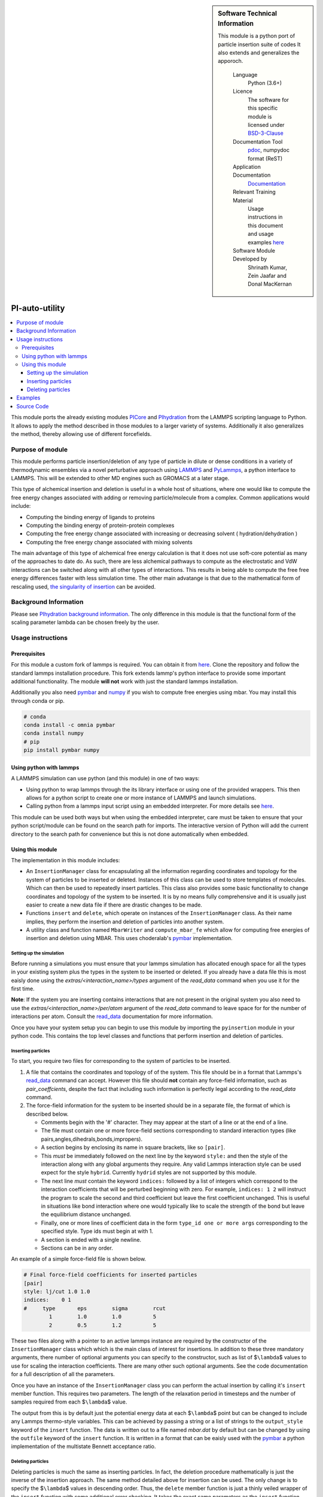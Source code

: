..  sidebar:: Software Technical Information
   
   This module is a python port of particle insertion suite of codes
   It also extends and generalizes the apporoch.

    Language 
        Python (3.6+)
    
    Licence
        The software for this specific module is licensed under `BSD-3-Clause
        <https://opensource.org/licenses/BSD-3-Clause>`_

    Documentation Tool
        `pdoc`_, numpydoc format (ReST)    
    
    Application Documentation
        `Documentation <https://gitlab.com/aestheses/insertion_utils/-/tree/master/docs>`_

    Relevant Training Material
        Usage instructions in this document and 
        usage examples `here
        <https://gitlab.com/aestheses/insertion_utils/-/tree/master/examples>`_

    Software Module Developed by
        Shrinath Kumar, Zein Jaafar and Donal MacKernan


PI-auto-utility
===============


..  local table of contents
..  contents:: :local:

This module ports the already existing modules `PICore <https://gitlab.e-cam2020.eu/e-cam/E-CAM-Library/-/tree/master/Classical-MD-Modules/modules/PIcore>`_ 
and `PIhydration <https://gitlab.e-cam2020.eu/e-cam/E-CAM-Library/-/tree/master/Classical-MD-Modules/modules/PIhydration>`_ 
from the LAMMPS scripting language to Python. It allows to apply the method described in 
those modules to a larger variety of systems. Additionally it also generalizes the method, 
thereby allowing use of different forcefields. 


Purpose of module
-----------------

This module performs particle insertion/deletion of any type of particle in dilute or dense conditions
in a variety of thermodynamic ensembles via a novel perturbative
approach using `LAMMPS <https://lammps.sandia.gov/>`__ and
`PyLammps <https://lammps.sandia.gov/doc/Python_pylammps.html>`__, a
python interface to LAMMPS. This will be extended to other MD engines such as GROMACS at a later stage.

This type of alchemical insertion and deletion is useful in a whole host of situations, where one would like to compute
the free energy changes associated with adding or removing particle/molecule from a complex. 
Common applications would include:

- Computing the binding energy of ligands to proteins
- Computing the binding energy of protein-protein complexes
- Computing the free energy change associated with increasing or decreasing solvent ( hydration/dehydration )
- Computing the free energy change associated with mixing solvents

The main advantage of this type of alchemical free energy calculation is that it does not use soft-core potential as
many of the approaches to date do. As such, there are less alchemical pathways to compute as the electrostatic and VdW 
interactions can be switched along with all other types of interactions. This results in being able to compute the free 
free energy differences faster with less simulation time. The other main advatange is that due to the mathematical
form of rescaling used, `the singularity of insertion <https://doi.org/10.1080/00268979300102371>`_ can be avoided.

Background Information
----------------------

Please see `PIhydration background information <https://gitlab.e-cam2020.eu/e-cam/E-CAM-Library/-/tree/master/Classical-MD-Modules/modules/PIhydration#id3>`_. 
The only difference in this module is that the functional form of the scaling parameter lambda can be
chosen freely by the user.

Usage instructions
------------------

Prerequisites
~~~~~~~~~~~~~

For this module a custom fork of lammps is required. You can obtain it
from `here <https://gitlab.com/aestheses/lammps>`__. Clone the repository and follow
the standard lammps installation procedure. This fork extends lammp's
python interface to provide some important additional functionality. The
module **will not** work with just the standard lammps installation.

Additionally you also need
`pymbar <https://github.com/choderalab/pymbar>`__ and
`numpy <https://numpy.org/>`__ if you wish to compute
free energies using mbar. You may install this through conda or pip.

.. code:: bash

   # conda
   conda install -c omnia pymbar 
   conda install numpy
   # pip
   pip install pymbar numpy 

Using python with lammps
~~~~~~~~~~~~~~~~~~~~~~~~

A LAMMPS simulation can use python (and this module) in one of two ways:

-  Using python to wrap lammps through the its library interface or
   using one of the provided wrappers. This then allows for a python
   script to create one or more instance of LAMMPS and launch
   simulations.
-  Calling python from a lammps input script using an embedded
   interpreter. For more details see
   `here <https://lammps.sandia.gov/doc/Python_call.html>`__.

This module can be used both ways but when using the embedded
interpreter, care must be taken to ensure that your python script/module
can be found on the search path for imports. The interactive version of
Python will add the current directory to the search path for convenience
but this is not done automatically when embedded.

Using this module
~~~~~~~~~~~~~~~~~

The implementation in this module includes:

-  An ``InsertionManager`` class for encapsulating all the information
   regarding coordinates and topology for the system of particles to be
   inserted or deleted. Instances of this class can be used to store
   templates of molecules. Which can then be used to repeatedly insert
   particles. This class also provides some basic functionality to
   change coordinates and topology of the system to be inserted. It is
   by no means fully comprehensive and it is usually just easier to
   create a new data file if there are drastic changes to be made.
-  Functions ``insert`` and ``delete``, which operate on instances of
   the ``InsertionManager`` class. As their name implies, they perform
   the insertion and deletion of particles into another system.
-  A utility class and function named ``MbarWriter`` and
   ``compute_mbar_fe`` which allow for computing free energies of
   insertion and deletion using MBAR. This uses choderalab's
   `pymbar <https://github.com/choderalab/pymbar>`__ implementation.


Setting up the simulation
^^^^^^^^^^^^^^^^^^^^^^^^^

Before running a simulations you must ensure that your lammps simulation
has allocated enough space for all the types in your existing system
plus the types in the system to be inserted or deleted. If you already
have a data file this is most eaisly done using the
*extras/<interaction_name>/types* argument of the *read_data* command
when you use it for the first time.

**Note**: If the system you are inserting contains interactions that are
not present in the original system you also need to use the
*extras/<interaction_name>/per/atom* argument of the *read_data* command
to leave space for for the number of interactions per atom. Consult the
`read_data <https://lammps.sandia.gov/doc/read_data.html>`__
documentation for more information.

Once you have your system setup you can begin to use this module by
importing the ``pyinsertion`` module in your python code. This contains
the top level classes and functions that perform insertion and deletion
of particles.

Inserting particles
^^^^^^^^^^^^^^^^^^^

To start, you require two files for corresponding to the system of
particles to be inserted.

1. A file that contains the coordinates and topology of of the system.
   This file should be in a format that Lammps's
   `read_data <https://lammps.sandia.gov/doc/read_data.html>`__ command
   can accept. However this file should **not** contain any force-field
   information, such as *pair_coeffcients*, despite the fact that
   including such information is perfectly legal according to the
   *read_data* command.
2. The force-field information for the system to be inserted should be
   in a separate file, the format of which is described below.

   -  Comments begin with the '#' character. They may appear at the
      start of a line or at the end of a line.
   -  The file must contain one or more force-field sections
      corresponding to standard interaction types (like
      pairs,angles,dihedrals,bonds,impropers).
   -  A section begins by enclosing its name in square brackets, like so
      ``[pair]``.
   -  This *must* be immediately followed on the next line by the keyword
      ``style:`` and then the style of the interaction along with any
      global arguments they require. Any valid Lammps interaction style
      can be used expect for the style ``hybrid``. Currently ``hydrid``
      styles are not supported by this module.
   -  The next line *must* contain the keyword ``indices:`` followed by
      a list of integers which correspond to the interaction
      coefficients that will be perturbed beginning with zero. For
      example, ``indices: 1 2`` will instruct the program to scale the
      second and third coefficient but leave the first coefficient
      unchanged. This is useful in situations like bond interaction
      where one would typically like to scale the strength of the bond
      but leave the equilibrium distance unchanged.
   -  Finally, one or more lines of coefficient data in the form
      ``type_id one or more args`` corresponding to the specified style.
      Type ids must begin at with 1.
   -  A section is ended with a single newline.
   -  Sections can be in any order.

An example of a simple force-field file is shown below.

.. code:: bash

   # Final force-field coefficients for inserted particles
   [pair]
   style: lj/cut 1.0 1.0
   indices:    0 1
   #     type       eps        sigma        rcut
           1        1.0        1.0          5
           2        0.5        1.2          5

These two files along with a pointer to an active lammps instance are
required by the constructor of the ``InsertionManager`` class which
which is the main class of interest for insertions. In addition to these
three mandatory arguments, there number of optional arguments you can
specify to the constructor, such as list of $\ ``\lambda``\ $ values to
use for scaling the interaction coefficients. There are many other such
optional arguments. See the code documentation for a full description of
all the parameters.

Once you have an instance of the ``InsertionManager`` class you can
perform the actual insertion by calling it's ``insert`` member function.
This requires two parameters. The length of the relaxation period in
timesteps and the number of samples required from each $\ ``\lambda``\ $
value.

The output from this is by default just the potential energy data at
each $\ ``\lambda``\ $ point but can be changed to include any Lammps
thermo-style variables. This can be achieved by passing a string or a
list of strings to the ``output_style`` keyword of the ``insert``
function. The data is written out to a file named *mbar.dat* by default
but can be changed by using the ``outfile`` keyword of the ``insert``
function. It is written in a format that can be eaisly used with the
`pymbar <https://github.com/choderalab/pymbar>`__ a python
implementation of the multistate Bennett acceptance ratio.

Deleting particles
^^^^^^^^^^^^^^^^^^

Deleting particles is much the same as inserting particles. In fact, the
deletion procedure mathematically is just the inverse of the insertion
approach. The same method detailed above for insertion can be used. The
only change is to specify the $\ ``\lambda``\ $ values in descending
order. Thus, the ``delete`` member function is just a thinly veiled
wrapper of the ``insert`` function with some additional error checking.
It takes the exact same parameters as the ``insert`` function.

Examples
--------
The examples link to a collection of ipython-notebook which go through
some "toy" examples. These attempt to explain the functionality of this
module in a practicle way.

Source Code
-----------

`Module Source Code <https://gitlab.com/aestheses/comparative-metadynamics>`_

However, please note that the source code is currently under embargo until associated works are published, 
if you would like to be obtain a copy of the code, please contact Dr. Donal MacKernan at donal.mackernan@ucd.ie 

.. _pdoc: <https://pdoc3.github.io/pdoc/>
